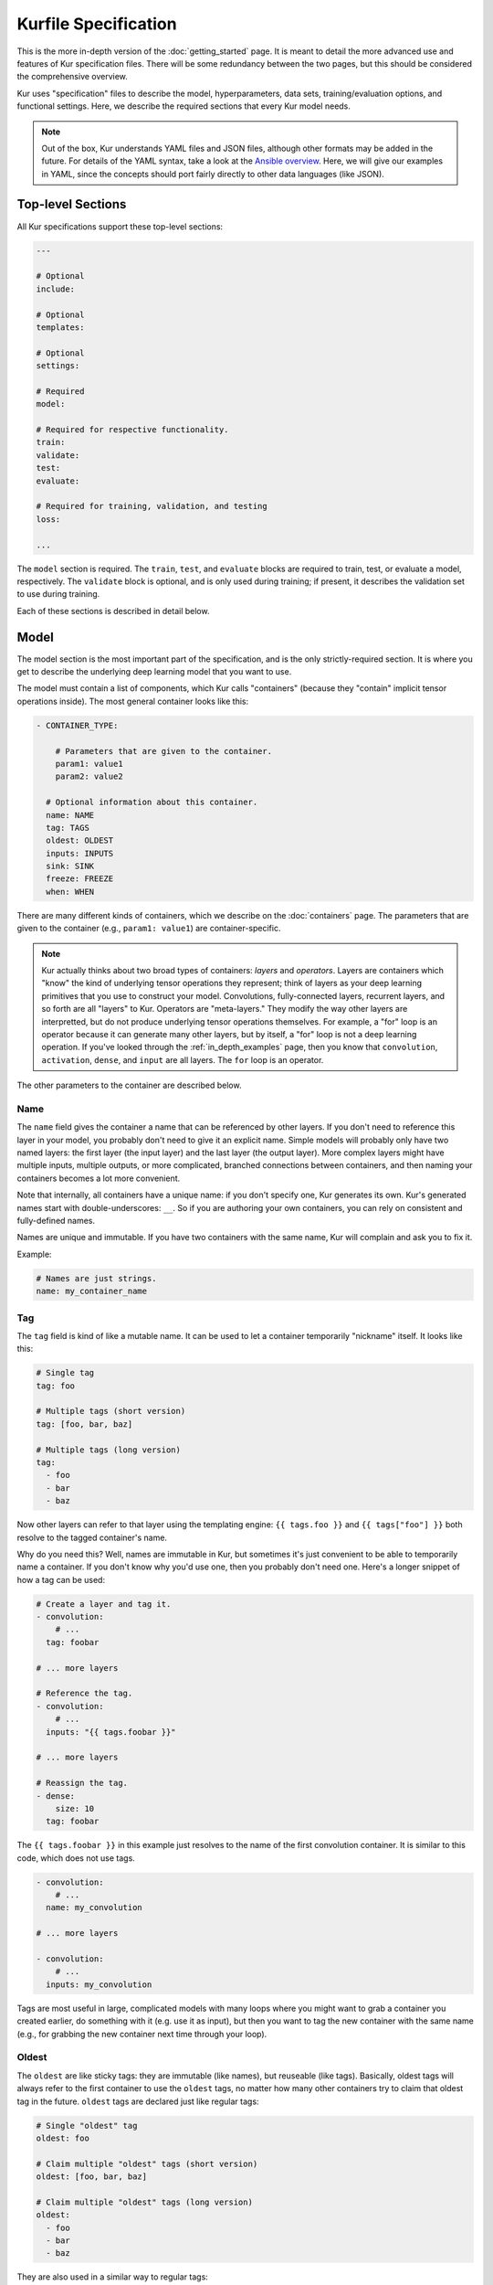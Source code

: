 *********************
Kurfile Specification
*********************

This is the more in-depth version of the :doc:`getting_started` page. It is
meant to detail the more advanced use and features of Kur specification files.
There will be some redundancy between the two pages, but this should be
considered the comprehensive overview.

Kur uses "specification" files to describe the model, hyperparameters, data
sets, training/evaluation options, and functional settings. Here, we describe
the required sections that every Kur model needs.

.. note::

	Out of the box, Kur understands YAML files and JSON files, although other
	formats may be added in the future. For details of the YAML syntax, take a
	look at the `Ansible overview
	<https://docs.ansible.com/ansible/YAMLSyntax.html>`_.  Here, we will give
	our examples in YAML, since the concepts should port fairly directly to
	other data languages (like JSON).

Top-level Sections
==================

All Kur specifications support these top-level sections:

.. code-block:: yaml

	---

	# Optional
	include:

	# Optional
	templates:

	# Optional
	settings:

	# Required
	model:

	# Required for respective functionality.
	train:
	validate:
	test:
	evaluate:

	# Required for training, validation, and testing
	loss:

	...

The ``model`` section is required. The ``train``, ``test``, and ``evaluate``
blocks are required to train, test, or evaluate a model, respectively. The
``validate`` block is optional, and is only used during training; if present,
it describes the validation set to use during training.

Each of these sections is described in detail below.

.. _model_spec:

Model
=====

The model section is the most important part of the specification, and is the
only strictly-required section. It is where you get to describe the underlying
deep learning model that you want to use.

The model must contain a list of components, which Kur calls "containers"
(because they "contain" implicit tensor operations inside). The most general
container looks like this:

.. code-block:: yaml

	- CONTAINER_TYPE:

	    # Parameters that are given to the container.
	    param1: value1
	    param2: value2

	  # Optional information about this container.
	  name: NAME
	  tag: TAGS
	  oldest: OLDEST
	  inputs: INPUTS
	  sink: SINK
	  freeze: FREEZE
	  when: WHEN

There are many different kinds of containers, which we describe on the
:doc:`containers` page. The parameters that are given to the container (e.g.,
``param1: value1``) are container-specific.

.. note::

	Kur actually thinks about two broad types of containers: *layers* and
	*operators*. Layers are containers which "know" the kind of underlying
	tensor operations they represent; think of layers as your deep learning
	primitives that you use to construct your model. Convolutions,
	fully-connected layers, recurrent layers, and so forth are all "layers" to
	Kur. Operators are "meta-layers." They modify the way other layers are
	interpretted, but do not produce underlying tensor operations themselves.
	For example, a "for" loop is an operator because it can generate many other
	layers, but by itself, a "for" loop is not a deep learning operation. If
	you've looked through the :ref:`in_depth_examples` page, then you know that
	``convolution``, ``activation``, ``dense``, and ``input`` are all layers.
	The ``for`` loop is an operator.

The other parameters to the container are described below.

Name
----

The ``name`` field gives the container a name that can be referenced by other
layers. If you don't need to reference this layer in your model, you probably
don't need to give it an explicit name. Simple models will probably only have
two named layers: the first layer (the input layer) and the last layer (the
output layer).  More complex layers might have multiple inputs, multiple
outputs, or more complicated, branched connections between containers, and then
naming your containers becomes
a lot more convenient.

Note that internally, all containers have a unique name: if you don't specify
one, Kur generates its own. Kur's generated names start with
double-underscores: ``__``. So if you are authoring your own containers, you
can rely on consistent and fully-defined names.

Names are unique and immutable. If you have two containers with the same name,
Kur will complain and ask you to fix it.

Example:

.. code-block:: yaml

	# Names are just strings.
	name: my_container_name

Tag
---

The ``tag`` field is kind of like a mutable name. It can be used to let a
container temporarily "nickname" itself. It looks like this:

.. code-block:: yaml

	# Single tag
	tag: foo

	# Multiple tags (short version)
	tag: [foo, bar, baz]

	# Multiple tags (long version)
	tag:
	  - foo
	  - bar
	  - baz

Now other layers can refer to that layer using the templating engine:
``{{ tags.foo }}`` and ``{{ tags["foo"] }}`` both resolve to the tagged
container's name.

Why do you need this? Well, names are immutable in Kur, but sometimes it's just
convenient to be able to temporarily name a container. If you don't know why
you'd use one, then you probably don't need one. Here's a longer snippet of how
a tag can be used:

.. code-block:: yaml

	# Create a layer and tag it.
	- convolution:
	    # ...
	  tag: foobar

	# ... more layers

	# Reference the tag.
	- convolution:
	    # ...
	  inputs: "{{ tags.foobar }}"

	# ... more layers

	# Reassign the tag.
	- dense:
	    size: 10
	  tag: foobar

The ``{{ tags.foobar }}`` in this example just resolves to the name of the
first convolution container. It is similar to this code, which does not use
tags.

.. code-block:: yaml

	- convolution:
	    # ...
	  name: my_convolution

	# ... more layers

	- convolution:
	    # ...
	  inputs: my_convolution

Tags are most useful in large, complicated models with many loops where you
might want to grab a container you created earlier, do something with it (e.g.
use it as input), but then you want to tag the new container with the same name
(e.g., for grabbing the new container next time through your loop).

Oldest
------

The ``oldest`` are like sticky tags: they are immutable (like names), but
reuseable (like tags).  Basically, oldest tags will always refer to the first
container to use the ``oldest`` tags, no matter how many other containers try
to claim that oldest tag in the future. ``oldest`` tags are declared just like
regular tags:

.. code-block:: yaml

	# Single "oldest" tag
	oldest: foo

	# Claim multiple "oldest" tags (short version)
	oldest: [foo, bar, baz]

	# Claim multiple "oldest" tags (long version)
	oldest:
	  - foo
	  - bar
	  - baz

They are also used in a similar way to regular tags:

.. code-block:: yaml

	- convolution:
	    # ...
	  oldest: foobar
	  name: first_convolution

	- convolution:
	    # ...
	  oldest: foobar
	  name: second_convolution

	- convolution:
	    # ...
	  oldest: [foobar, baz]
	  name: third_convolution

	# ... more layers

	# This convolution will get its input from `first_convolution`
	- convolution:
	    # ...
	  inputs: "{{ oldest.foobar }}"

	# This convolution will get its input from `third_convolution`
	- convolution:
	    # ...
	  inputs: "{{ oldest.baz }}"

Again, these ``{{ oldest.foobar }}`` variables just resolve to the names of the
referenced containers (e.g., ``first_convolution``).

Inputs
------

The ``inputs`` field specifies which containers this container should expect to
receive input from. Normally, a container's input is implicitly the most
recently declared container in the model. But sometimes when you have a more
complicated model (e.g., one with multiple inputs or with branching), you need
to be able to override this default Kur behavior and specify the input
containers manually.

The ``inputs`` field can be the name of a single container, or a list of names.
For example

.. code-block:: yaml

	# Single input
	inputs: my_layer

	# Multiple inputs (short version)
	inputs: [my_layer, your_layer]

	# Multiple inputs (long version)
	inputs:
	  - my_layer
	  - your_layer

Sink
----

Normally, a model's output containers are the last, unconnected containers in
the Kurfile, or standalone ``output`` layers. But Kur also allows you to
quickly tag a layer as an output layer without creating another layer entry.
You can do this by setting the ``sink`` field to a boolean true value (in YAML
you can do this with ``sink: [yes | true]``).

For example, consider this:

.. code-block:: yaml

	- convolution:
	    # ...
	  sink: yes
	  name: layer_1

	- convolution:
	    # ...
	  name: layer_2

The container ``layer_1`` is one of the model outputs. It is also an input to
``layer_2``. (Why? Because ``layer_2`` didn't declare an explicit ``inputs``,
so it still gets its input from the most recently declared container.) And if
``layer_2`` is the last layer in the model, then model will have a second
output named ``layer_2``.

.. _template_spec:

Freeze
------

The ``freeze`` value indicates whether or not this container's weights (if any)
should be modified during the training process. Setting this to False will
allow the layer to be trained during the backpropagation phase of training.
Similarly, setting this to True will lock the container's weights during
training. If it is unset, the value is inherited from the container's parent.
If no parent containers have a set value of ``freeze``, it will default to
False.

This makes it very easy to configure trainable aspects of your model. Even
though not all containers have weights associated with them, you can mark
parent containers as trainable (or not), and you will get trickle-down effects
that you can override. For example:

.. code-block:: yaml

	- for:
	    range: 10
	    iterate:
	      - dense: 10
	      - dense: 20
	        freeze: false
	      - dense: 30
	  freeze: yes

In this example, the ``dense: 10`` layer in the ``for`` loop has frozen
(untrainable) weights. This is because ``freeze`` was not explicitly specified
for that layer, and so it inherits the "frozen-ness" of its parent (the ``for``
loop), which is frozen. This is the same for the ``dense: 30`` layer. In
contrast, the ``dense: 20`` layer overrides its parent's ``freeze`` value,
allowing its parameters to vary during training. If the ``for`` loop did *not*
have a ``freeze`` value specified, then all three ``dense`` layers would be
trainable (not frozen), because they would inherit the global default of
``freeze: no``.

When
----

``when`` allows for conditional layers. When the layer is parsed, the value of
``when`` is evaluated. If it evaluates to---or can be cast to---a boolean True,
then the container is kept; otherwise, that container is skipped. If ``when``
is not specified, it defaults to True.

Templates
=========

The ``templates`` section is where *templates* can be defined. Templates are
essentially user-defined meta-containers, like macros, that can be used to
streamline the development of complex models. The ``templates`` section should
contain a dictionary of template definitions like this:

.. code-block:: yaml

	templates:

	  my_first_template:
	    # ... template definition

	  my_second_template:
	    # ... template definition

	  # Other templates

Each template definition is a list of containers that it should be replaced
with, which may themselves contain other templates. These templates may
reference arguments that are explicitly passed to them during the template
instantiation, as well as any other values which happen to be "in scope".
Additionally, all meta-containers also have access to an ``args`` value which
is itself a dictionary of all parameters passed to the template instantiation.

For more information, see the :ref:`meta_containers` section.

Settings
========

The ``settings`` section is a place to declare global variables,
hyperparameters, and configure the Kur backend. It is an optional section, and
there are no required components of ``settings`` even if you do use it (i.e.,
it can be empty).

Let's talk about some of the things you can do with it.

Setting the Backend
-------------------

The Kur backend can be chosen like this:

.. code-block:: yaml

	settings:

	  backend:
	    name: NAME
	    variant: VARIANT
	    device: DEVICE
		parallel: PARALLEL
	    PARAM_KEY: PARAM_VALUE
	    PARAM_KEY: PARAM_VALUE
	    ...

The ``NAME``, ``VARIANT``, ``DEVICE``, ``PARALLEL``, and ``PARAM_`` fields are
all optional.

The ``NAME`` field specifies which backend Kur should use (e.g., ``keras``). If
no ``NAME`` is specified (or indeed, if the entire ``backend`` or ``settings``
sections are absent), then Kur will attempt to use the first backend that is
installed on the system.

The ``VARIANT`` field takes a string or a list of strings that should be passed
to the backend. They do not have any defined meaning. They are useful for
developers who want to be able to make small, functional changes to an existing
backend without having to re-write an entire backend.

The ``DEVICE`` field tells Kur which devices it is allowed to use. If it is
``cpu``, only the CPU will be used. If it is ``gpu``, Kur will try to use GPU
devices. For more refined control of GPU devices, Kur can take more advanced
selection criteria. This is best illustrated by examples:

- ``gpu2``: use GPU 2 only (all indices are zero-based).
- ``gpu2,gpu4``: use GPUs 2 and 4 only.
- ``gpu2-6,gpu!3``: use GPUs 2 through 6, but not GPU 3.

If ``DEVICE`` is not present, then Kur will try to use GPUs if they are
available.

The ``PARALLEL`` field tells Kur how many GPUs to use. It is not used if
``DEVICE`` is ``cpu``.  If this field is absent, then Kur will try to use as
many GPUs as possible.

.. note::

	What's the difference between ``DEVICE`` and ``PARALLEL``? ``DEVICE`` tells
	Kur **which** devices it is **allowed** to use, and ``PARALLEL`` tells Kur
	**how many** devices it should use. Kur will look at all the allowed
	devices (as specified by ``DEVICE``), and then automatically select
	``PARALLEL`` devices that do not seem to be in use. This is very useful
	when you have many GPUs but you want to start several, separate Kur jobs.
	In this case, you might leave ``DEVICE`` empty but set ``PARALLEL`` to 2.
	Or if you want to reserve GPU 0 for some other process (maybe some
	on-the-side PyTorch testing?), then you can set ``DEVICE`` to ``gpu!0`` and
	leave ``PARALLEL`` blank (which tells Kur to use as many GPUs as possible,
	except for GPU 0).

.. note::

	When ``PARALLEL`` is specified, the batch size will be **reinterpretted**
	as a *global* batch size. Thus, leaving ``PARALLEL`` blank might lead to
	unexpected batch sizes being distributed. This may be changed in the
	future.

The remaining ``PARAM_KEY``, ``PARAM_VALUE`` fields are just key/value pairs
that the backend uses to configure itself. Their meaning is backend specific.

An example ``backend`` specification that asks Kur to use Keras over TensorFlow
is:

.. code-block:: yaml

	settings:
	  backend:
	    name: keras
	    backend: tensorflow

Global variables
----------------

The ``settings`` section is also a good place to put global variables. The
:ref:`CIFAR-10 example <in_depth_cifar_10>` is a good example of this, where the dataset
is defined once, and then referenced by other sections. In that example, YAML
language features (anchors and aliases) are used to reference the dataset.

The special thing about the ``settings`` section that makes it particularly good
for putting variables is that all of data loaded in the ``settings`` section is
available to all other sections through the templating engine. That means you
can do things like:

.. code-block:: yaml

	settings:
	  batch_size: 32

	train:
	  provider:
	    batch_size: "{{ batch_size }}"

.. note::

	**Advanced usage**. The ``settings`` section is available to other sections
	for templating and variable substitution. Is it available to the
	``settings`` section itself? Yes! However, you need to prepend the variable
	field with ``settings``. For example, if you want to use multiple GPUs, and
	want the local (per-GPU) batch size to be constant, you might do this:

	.. code-block:: yaml

		settings:
		  backend:
		    parallel: 4
		  local_batch_size: 16
		  batch_size: "{{ settings.backend.parallel * settings.local_batch_size }}"

		train:
		  provider:
		    batch_size: "{{ batch_size }}"

	Additionally, recursive use of ``settings`` variables from within the
	``settings`` block itself is not allowed.

Hyperparameters
---------------

For the same reason that the ``settings`` section is a good place for global
variables, it is also the best place for hyperparameters. Basically, treat your
hyperparameters like global variables, and reference them in your model. See the
:ref:`CIFAR-10 example <in_depth_cifar_10>` for a good use of this.

Include
=======

The ``include`` section is optional and lists one or more other specification
files that should be loaded and parsed alongside the current file. They are a
convenient way to separate dependencies or to split complicated configurations
into multiple files.

There are a couple ways to specify includes

.. code-block:: yaml

	# Include a single other file.
	include: other-file.yml

	# Include a single other file (list-of-files)
	include:
	  - other-file.yml

	# Include a single other file (list-of-dictionaries)
	include:
	  - source: other-file.yml

	# Include two other files (list-of-files, short version)
	include: [A-file.yml, B-file.yml]

	# Include two other files (list-of-files, long version)
	include:
	  - A-file.yml
	  - B-file.yml

	# Include two other files (list-of-dictionaries)
	include:
	  - source: A-file.yml
	  - source: B-file.yml

The ``include`` field is the very first field parsed out of every file. Each
include is parsed in order, recursively.

Now, you might ask: how does including actually work? Great question. Merging
complex data structures (like dictionaries of lists of dictionaries of ...) is
non-obvious. The best way to conceptualize this is to think of the YAML as just
a big data structure full of dictionaries, lists, and some primitives (like
integers). When you ``include`` a second file, the current specification file
gets merged into the content of the second include file (recursively). Keep
this in mind as you read through the different merging strategies that Kur
supports:

- ``blend``: This is the default strategy. Basically, all dictionaries
  (remember, at top-level, all specification files are just dictionaries) are
  merged by looking at their keys. If only one of the dictionaries has the key,
  then the key and value are kept in the merged result. If both dictionaries
  have the key, then:

	- If the data types of the values are *different* or if the data types are
	  *primitive* (integer, float, boolean), the "not included" dictionary's
	  value is kept (i.e., "includes" get overridden by the file doing the
	  including).
	- If the values are both dictionaries, they are recursively merged with the
	  same ``blend`` strategy.
	- If the values are both lists, then the two lists are merged into a single
	  list. Each element of the list is the resulting of ``blend``-ing the
	  corresponding elements of the two original lists. If one list is longer
	  than the other, then the "unmatched" elements are appended to the end of
	  the merged list (and are unaffected by the presence of the other list).

- ``merge``: This is similar to the ``blend`` strategy, except that lists are
  not merged, and are instead replaced as if they were primitives. Thus, the
  "not included" list is kept, overridding the include.
- ``concat``: This is also similar to the ``blend`` strategy, but instead of
  replacing or blending lists, they are simply concatenated. The "included"
  list is first, followed by the list from the "not included" source.

If you want to choose a strategy other than the default ``blend`` method, you
can do so using the list-of-dictionaries format:

.. code-block:: yaml

	# Include a single other file with an alternative merging strategy.
	include:
	  - source: other-file.yml
	    method: merge

	# Include two files, one with a non-default merge strategy
	include:
	  - source: A-file.yml
	    method: merge
	  - source: B-file.yml

Note that any place a filename can be specified, a shell glob can be used as
well. So these are also allowed:

.. code-block:: yaml

	include:
	  - conf.d/*.yml
	  - conf.d/**/kur_*.yml

Train
=====

The ``train`` section tells Kur how it should train your model: where the data
comes from, how many epochs it should train for, where it should save model
weights, where the log files are, etc. This section is required if you intend to
train a model, but is unnecessary if you are only testing or evaluating an
existing model. It looks like this:

.. code-block:: yaml

	train:

	  # How to load and process data (required)
	  data: DATA
	  provider: PROVIDER

	  # Where the log file lives
	  log: LOG (optional)

	  # DEPRECATED: How many epochs to train for (optional)
	  epochs: EPOCHS

	  # When to stop training (optional)
	  stop_when: STOP_WHEN

	  # Where to store weights (optional)
	  weights: WEIGHTS

	  # How to create checkpoints.
	  checkpoint: CHECKPOINT

	  # What optimizer to use (optional)
	  optimizer: OPTIMIZER

	  # Callbacks to be executed after each epoch (optional)
	  hooks: HOOKS

The ``data`` and ``provider`` fields are discussed in the :ref:`data_spec`
section, and the ``hooks`` field is discussed in :ref:`hooks_spec`. The other
fields we discuss below.

.. _log_spec:

Log
---

The ``log`` field indicates where the log file should be stored and what format
it should be stored in. It is an optional field; if it is not specified, not log
file is saved or loaded.

What is saved in the log? The log contains statistics from the training process,
such as the loss from each model output. Because Kur stores loss values in the
log, it knows what the historically lowest loss values have been. As you will
see in the :ref:`weights_train` section, Kur can save the model weights which
have the lowest historical loss values. Kur will take into account loss values
from the logs when deciding if the current loss is, in fact, the lowest, *even
between independent training runs*.

Here are some examples of using this field:

.. code-block:: yaml

	# Empty entry: same as not specifying a log (no log will be used)
	log:

	# Explicitly empty entry: same as not specifying a log (no log will be used)
	log: null

	# Use the default log format
	log: /my/log/path

	# Use the default log format (alternative format)
	log:
	  path: /my/log/path

	# Non-default log format, optionally with implementation-specific parameters
	log:
	  name: LOGGER_TYPE

	  # Parameters to LOGGER_TYPE (e.g., `path`)
	  param: value
	  param2: value2

The default logger is a binary logger that saves log information in a binary
format, which allows data to be appended efficiently rather than spend precious
training time parsing complex formats before writing log data to disk (see
:ref:`this example <using_binary_logger>` of loading this file format).

Available loggers:

- ``binary``: the default binary logger. It creates an entire directory
  structure at ``path`` to store its statistics.

All loggers accept the following arguments:

- ``keep_batch``: bool (default: True). Whether or not per-batch statistics
  should be logged.
- ``rate``: int or None (default: None). How often to write out per-batch
  statistics. This is only meaningful when ``keep_batch`` is true. If ``rate``
  is None, batch information is only written out when an epoch finishes or a
  validation run occurs. If ``rate`` is zero, batch information is written to
  disk every batch. If ``rate`` is a positive integer, then batch statistics
  are written out no quicker than once every ``rate`` seconds.

Stop When
---------

The ``stop_when`` field tells Kur how long it should train for during a ``kur
train`` run. If it isn't specified (or if it is set to an empty or null value),
then Kur trains interminably (or rather, until you Ctrl+C the process). It is
a dictionary which takes the following form:

.. code-block:: yaml

	stop_when:
	  epochs: EPOCHS
	  elapsed: ELAPSED
	  mode: MODE

``EPOCHS`` is the number of epochs to train for. If missing, or if it is set to
``infinite``, then there is no limit to the number of epochs Kur will train
for (other stopping criteria still apply, however).

``ELAPSED`` is the amount of time to train for. If missing, or if it is set to
``infinite``, then there is no limit to the time Kur will spend training the
model for (other stopping criteria still apply, however). If ``ELAPSED`` is an
integer, then is specified the number of minutes to train for (as an integer or floating-point number). Alternatively, it can be a dictionary for more fine-grained
control:

.. code-block:: yaml

	elapsed:
	  days: DAYS
	  hours: HOURS
	  minutes: MINUTES
	  clock: CLOCK

In this form, the values of ``DAYS``, ``HOURS``, and ``MINUTES`` are added
together to specify the maximum training time. ``CLOCK`` is optional, and is
used to select how the time-keeping is done. It can be one of these values:

- ``all``: the total wall-clock time, starting when training starts, and
  including all time spent saving weights and validating.
- ``train``: the total time spent training, excluding time spent saving model
  weights and validating.
- ``validate``: the total time spent validating.
- ``batch``: a very strict, fine-grained timer which measures only time spent
  submitting data to the underlying model during training. This includes only
  the forward-pass, loss calculation, and backward pass through the model, and
  does not include, for example, data preparation.

If ``CLOCK`` is not specified, it defaults to ``all``.

If both ``ELAPSED`` and ``EPOCHS`` are specified, then whichever criterion is
met first will terminate training (logical "OR").

Additionally, ``MODE`` tells Kur how to interpret the stopping criteria, and
can be one of the following:

- ``additional``. Kur will train for an additional ``EPOCHS`` epochs or
  ``ELAPSED`` time every time ``kur train`` is called.
- ``total``. Using the :ref:`log_spec`, Kur will train for exactly ``EPOCHS``
  epochs total or ``ELAPSED`` time total (whichever comes first), regardless of
  how many times ``kur train`` is called. For example, let's say that
  ``EPOCHS`` is 10 in ``total`` mode and ``ELAPSED`` is omitted. You call ``kur
  train`` but interrupt it after epoch 6 completes. If you can ``kur train``
  again, it will only train for 4 more epochs (to reach its total of 10). If
  you call ``kur train`` a third time, it will simply report that has already
  finished 10 epochs. If a log is not specified, Kur will warn you but proceed
  training as if ``MODE`` were ``additional``.

Epochs
------

.. note::

	The ``epochs`` field has been deprecated in favor of the ``stop_when``
	field, which allows for more flexible stopping criteria.

The ``epochs`` field tells Kur how many epochs to train for during a ``kur
train`` run. If it isn't specified (or if it is set to an empty or null value),
then Kur trains interminably (or rather, until you Ctrl+C the process). If you
set it to an integer, then Kur will train for that many epochs every time ``kur
train`` is called. More complicated configurations can be specified with:

.. code-block:: yaml

	epochs:
	  number: NUMBER
	  mode: MODE

``NUMBER`` is the number of epochs to train for. To train forever, set this to
``null`` or ``infinite``. For finite values of ``NUMBER``, ``MODE`` tells Kur
how to interpret ``NUMBER`` and can be one of the following:

- ``additional``. Kur will train for ``NUMBER`` epochs every time ``kur train``
  is called. This is the default, and is equivalent to the shorter ``epochs:
  NUMBER`` syntax.
- ``total``. Using the :ref:`log_spec`, Kur will train for exactly ``NUMBER``
  epochs total, regardless of how many times ``kur train`` is called. For
  example, let's say that ``NUMBER`` is 10 in ``total`` mode. You call ``kur
  train`` but interrupt it after epoch 6 completes. If you can ``kur train``
  again, it will only train for 4 more epochs (to reach its total of 10). If
  you call ``kur train`` a third time, it will simply report that has already
  finished 10 epochs. If a log is not specified, Kur will warn you but proceed
  training as if ``MODE`` were ``additional``.

Optimizer
---------

The whole point of training a model is to adjust the weights to minimize the
loss function. Deciding exactly how to adjust the weights is actually hard, and
it's called "optimization." Kur allows you to select an optimizer function for
training like this:

.. code-block:: yaml

	# Set the optimizer and use its default parameter values.
	optimizer: NAME

	# Set the optimizer, and optionally provide parameter values
	optimizer:
	  name: NAME

	  # Optional parameters
	  param: value

Available optimizers:

- ``adam``: The `Adam optimizer <arxiv.org/abs/1412.6980>`_. It takes these
  parameters:

    - ``learning_rate`` (default: 0.001). The learning rate for the optimizer.

- ``adadelta``: The Adadelta optimizer, which takes the following parameters:

	- ``learning_rate`` (default: 1.0). The learning rate for the optimizer.
	- ``rho`` (default: 0.95)
	- ``decay`` (default: 0)

- ``sgd``. Stochastic gradient descent. It takes these parameters:

	- ``learning_rate`` (default: 0.01). The learning rate for the optimizer.
	- ``momentum`` (default: 0)
	- ``decay`` (default: 0)
	- ``nesterov`` (default: ``no``). If True, Nesterov momentum calculations
	  are used.

- ``rmsprop``. RMSProp. It takes these parameters:

	- ``learning_rate`` (default: 0.001). The learning rate for the optimizer.
	- ``rho`` (default: 0.9)
	- ``epsilon`` (default: ``1e-8``)
	- ``decay`` (default: 0)

Additionally, all of these optimizers support these paramters:

- ``clip`` (default: ``null``). Scale or clip gradients. To scale the gradients
  so that their L2 norm never exceeds some value ``X``, use:

	.. code-block:: yaml

	    clip:
	      norm: X

  To clip gradients so that none of their absolute values exceeds ``X``, use:

	.. code-block:: yaml

	    clip:
	      abs: X

If no optimizer is specified, or if the name is mising, the ``adam`` optimizer
is used.

.. note::

	The ``rmsprop`` optimizer and gradient clipping are not currently available
	for the PyTorch backend.

.. _weights_train:

Weights
-------

The ``weights`` section tells Kur where to load/save weights on disk. This
is important so that you can use the weights in the future (e.g., on a future
evaluation, or continued training, or even transfer learning).

If the ``weights`` section is missing, no weights will be loaded or saved, or
you could specify null weights like this:

.. code-block:: yaml

	# These are both the same as not loading or saving weights.
	weights:
	weights: null

You can also just specify a file name. This tells Kur to try and load initial
weights from the given path if the path exists. If the path doesn't exist, Kur
just keeps on going. Moreover, if you do *not* specify a ``weights`` field in
the :ref:`validate_spec` section, then Kur will use this path to save the best
model weights (the weights corresponding to the lowest loss during training).
This format looks like this:

.. code-block:: yaml

	# This loads its initial weights from `PATH`. If `PATH` doesn't exist, then
	# training continues anyway with fresh weights. If no weights are specified
	# in the ``validate`` section, then the very best training weights are saved
	# to `PATH`.
	weights: PATH

The most flexibility can be gleaned from a dictionary-like value:

.. code-block:: yaml

	# This format allows for more flexibility.
	weights:
	  # Load the initial weights from this path
	  initial: INITIAL

	  # If true/yes, then Kur will refuse to train unless INITIAL exists.
	  # By default, this is no/false.
	  must_exist: [yes | true | no | false]

	  # Where to save the best weights (with respect to training set loss).
	  best: BEST

	  # Where to save the most recent model weights.
	  last: LAST

Each of the fields is optional.

The best weights that Kur saves (whether specified with ``best:`` or just with
``weights: PATH``) are always the weights corresponding to the historically
lowest loss values. Kur uses its log, when available, to decide when it has
encountered a historically low loss value, even if it encountered it during a
previous training run. See :ref:`log_spec` for more information on saving to a
log.

.. _checkpoint:

Checkpoints
-----------

The ``CHECKPOINT`` field is for creating intermediate checkpoints. If it is a
dictionary, it should look like this:

.. code-block:: yaml

	checkpoint:
	  path: PATH
	  epochs: EPOCHS
	  batches: BATCHES
	  samples: SAMPLES
	  minutes: MINUTES
	  validation: VALIDATION

``PATH`` is the name of the path to save the checkpoint to. It defaults to
``checkpoint`` if not specified. ``VALIDATION`` indicates whether or not to run
the model on the validation set during a checkpoint. By default, it is ``no``,
but can be set to ``yes`` to use the entire validation set, or to an integer to
indicate how many batches of the validation set should be used. The other
fields---``EPOCHS``, ``BATCHES``, ``SAMPLES``, ``MINUTES``---are all optional.
If specified, they indicate how often the checkpoint should be created. They
can be used together; for example, consider this specification:

.. code-block:: yaml

	checkpoint:
	  batches: 10
	  samples: 1000

Here, the model will be saved after every 10 batches or after every 1000
samples, whichever comes first. Once a checkpoint is created, the internal
counter is reset. So if ``SAMPLES`` causes a checkpoint to be created after
1000 samples, then the next checkpoint will not be created for another 10
batches or another 1000 samples, whichever comes first.

``CHECKPOINT`` can also be a string instead of a dictionary. In this case,
the string specifies the ``PATH`` to checkpoint to, and the checkpoint is
configured to save after every epoch (as if ``EPOCHS`` were 1).

.. _validate_spec:

Validate
========

The ``validate`` section tells Kur how it should validate your model. Validating
a model involves showing it a different data set during training to see how it
performs, and is used to judge how well the model is converging, cehck if it is
overtraining, and tune model hyperparameters. This section is ignored if Kur
is not training, and even then is still optional. The ``validate`` section looks
like this:

.. code-block:: yaml

	validate:

	  # How to load and process data (required)
	  data: DATA
	  provider: PROVIDER

	  # Where to store weights (optional)
	  weights: WEIGHTS

	  # Hooks for running some quick analysis on validation data between
	  # epochs (optional).
	  hooks: HOOKS

The ``data`` and ``provider`` fields are discussed in the :ref:`data_spec`
section, and the ``hooks`` field is discussed in :ref:`hooks_spec`. The other
fields we discuss below.

Weights
-------

The ``weights`` section is similar to the :ref:`weights_train` section for
training, and is optional. However, it only specifies one thing: where to store
the best model weights with respect to the validation loss (i.e., the model
weights which have historically yielded the lowest values of the loss function
when the model was evaluated on the validation set). Just as with the best
training weights, Kur uses the :ref:`log files <log_spec>` to decide when it
has encountered a historically low loss value.

These are all valid:

.. code-block:: yaml

	# Don't save weights based on the validation loss.
	# These two examples are the same as if the ``weights`` section was not even
	# present in the specification.
	weights:
	weights: null

	# Save the best validation weights to `PATH`:
	weights: PATH

	# Same thing:
	weights:
	  best: PATH

Test
====

The ``test`` section tells Kur how it should test your model when ``kur test``
is used. Testing is used to assess model performance as a final step, after all
hyperparameter tuning is complete. Testing is a sacred process, since you don't
want to tune yor model against the test set; you just want to evaluate its
performance when, e.g., publishing/posting results. Functionally, it is very
similar to validation in that a data set is evaluted to determine its loss and
accuracy, but does not impact the model weights (i.e., it is not a training
process). This section is optional, and only needed if you want to run ``kur
test``. Unsurprisingly, the ``test`` section just needs data:

.. code-block:: yaml

	test:

	  # How to load and process data (required)
	  data: DATA
	  provider: PROVIDER

	  # Hooks for running some quick analysis on the model outputs (optional).
	  hooks: HOOKS

The ``data`` and ``provider`` fields are discussed in the :ref:`data_spec`
section, and the ``hooks`` field is discussed in :ref:`hooks_spec`.

Evaluate
========

The ``evaluate`` section tells Kur how it should evaluate your model.
Evaluation, often called prediction, is the process of applying a previously
trained model to new data and producing outputs that you intend to use. For
example, if you train an image recognition pipeline, then you want to evaluate
whenever you want to use the model in the real world to produce image classes
for new data. This section is only required if you want to run ``kur
evaluate``.

Unlike training, validation, and testing data sets, evaluation does not require
that its data providers supply "ground truth" information. However, if ground
truth is provided, then it can still use it to help you better assess accuracy
metrics or for post-processing.

The evaluation section looks like this:

.. code-block:: yaml

	evaluate:

	  # How to load and process data (required)
	  data: DATA
	  provider: PROVIDER

	  # Where to load weights from
	  weights: WEIGHTS

	  # The post-evaluation functions to apply.
	  hooks: HOOKS

	  # Where to store the final, evaluated results
	  destination: DESTINATION

The ``data`` and ``provider`` fields are discussed in the :ref:`data_spec`
section, and the ``hooks`` field is discussed in :ref:`hooks_spec`. The other
fields we discuss below.

Weights
-------

The ``weights`` section is similar to the :ref:`weights_train` section for
training. However, it only specifies one thing: where to load the model weights
from before evaluating. Technically, this is optional, but unless you give your
model previously trained weights, it will produce garbage outputs.

These are all valid:

.. code-block:: yaml

	# Don't load any weights.
	# These two examples are the same as if the ``weights`` section was not even
	# present in the specification.
	weights:
	weights: null

	# Load the weights from `PATH`.
	weights: PATH

	# Same thing:
	weights:
	  initial: PATH

.. _destination_spec:

Destination
-----------

The ``destination`` field is basically just a special hook. It is an ``output``
hook that will always be executed last. Since it is just an ``output`` hook, it
accepts the same arguments as an ``output`` hook. See :ref:`hooks_spec` for
more details.

.. note::

	Why is the ``destination`` hook special? Why not just use the existing
	``hooks`` take care of this? Remember that your specification might be
	included by other specifications. Once merged, you might have lots of
	hooks, but you probably only want one "final" output product written to
	disk. If this is not what you want, that's fine: just don't use
	``destination`` and use ``output`` hooks whenever is appropriate. But lots
	of users don't want that, so we offer ``destination`` as a convenience
	function.

Loss
====

The ``loss`` section is where you specify a loss function that is used during
training, validation, and testing (it is not required for evaluation). Every
model output needs a corresponding loss function defined. It looks like this:

.. code-block:: yaml

	loss:

	  - target: MODEL_OUTPUT_1
	    name: LOSS_FUNCTION
	    weight: WEIGHT
	    param_1: value_1
	    param_2: value_2

	  - target: MODEL_OUTPUT_2
	    # ... etc

There is one loss function per model output (``target``). The loss function are
in no particular order, although if you have multiple loss function associated
with the same ``target``, then only the last one is kept. The ``target`` value
(e.g., ``MODEL_OUTPUT_1``) is required and must match the name of a container
in the :ref:`model specification <model_spec>`. ``name`` is the name of the
loss function to use and is also required. ``weight`` is a floating-point
number that tells the optimizer how much weight to give to this particular
model output when determining the total loss; it is optional and defaults to
1.0. If the loss function takes any other parameters, they are also included
alongside everything else (e.g., ``param_1: value_1`` above).

Valid loss functions (choices for ``name``) are:

- ``categorical_crossentropy``: Categorical crossentropy loss, which is an
  appropriate loss function for 1-of-N classification tasks.
- ``mean_squared_error``: Mean-squared error, which calculates the average
  the squared distance between the model outputs and the ground truth vectors.
- ``ctc``: Connectionist temporal classification. The is a soft-alignment loss
  function appropriate for functions like automatic speech recognition (ASR).

.. note::

	The CTC loss function is not available for the PyTorch backend.

Using CTC Loss
--------------

CTC loss takes several extra parameters: ``input_length``, ``output_length``,
and ``output``. Your specification should look like this:

.. code-block:: yaml

	- name: ctc
	  target: PREDICTED_TRANSCRIPTION
	  output: TRUE_TRANSCRIPTION
	  input_length: LENGTH_OF_PREDICTED_TRANSCRIPTION
	  output_length: LENGTH_OF_TRUE_TRANSCRIPTION
	  relative_to: AUTOSCALE_TARGET

Here is description of all these pieces:

- ``PREDICTED_TRANSCRIPTION``: this is the name of your *model's output layer*,
  once it has passed through a softmax classification. Your model's output
  should be of shape ``(TIMESTEPS, VOCABULARY_SIZE+1)``, where
  ``VOCABULARY_SIZE`` is the number of "words" in your vocabulary (the ``+1``
  is needed to accommodate the CTC blank character). The model output should
  thus be one-hot encoded "words". The model will learn to insert CTC blank
  characters into the model output until the length of the output is
  ``TIMESTEPS``. ``TIMESTEPS`` should always be at least as large as the
  maximum true transcription.
- ``LENGTH_OF_PREDICTED_TRANSCRIPTION``. This is the name of the *data source*
  which contains the number of timesteps in the model's output to consider
  during loss function calculations. It should be a tensor of shape
  ``(NUMBER_OF_SAMPLES, 1)``, where each value is an integer indicating the
  length of the data in the ``AUTOSCALE_TARGET`` data source. By default,
  ``AUTOSCALE_TARGET`` is set to the ``PREDICTED_TRANSCRIPTION`` (output)
  layer. In this case, if all of your model's input samples span the entire
  duration of the input timesteps, then this length is just a constant value,
  equal to the number of timesteps outputted in the *output layer*. If your
  data samples are of difference sizes, try zero-padding them and providing the
  appropriately scaled number of timesteps as the length. For example, let's
  say you have a maximum of 200 frames of audio per input sample, which you
  then pass through a network that ultimately shapes the output into 32-length
  outputs. If you have an audio sample of length 140 frames, then you should
  set the ``LENGTH_OF_PREDICTED_TRANSCRIPTION`` length to ``ceil((140 / 200) *
  32) = 23`` for that sample. For complex models, it can be non-trivial to
  calculate this scaled value. In that case, it is easier to use
  ``relative_to`` (see ``AUTOSCALE_TARGET`` below).
- ``LENGTH_OF_TRUE_TRANSCRIPTION``. This is the name of the *data source* which
  indicates the number of "words" in each ground-truth transcription. It should
  be a tensor of shape ``(NUMBER_OF_SAMPLES, 1)``, where each value is an
  integer indicating the number of "words" in the true transcription. So if you
  are creating a character-level transcription model and one of your
  ``TRUE_TRANSCRIPTION`` entries is "hello world", then the corresponding entry
  in ``LENGTH_OF_TRUE_TRANSCRIPTION`` should be 11 (one for each character,
  including the space).
- ``TRUE_TRANSCRIPTION``. The name of the *data source* which contains the true
  transcriptions for each sample. This should point to a tensor of shape
  ``(NUMBER_OF_SAMPLES, MAX_TRANSCRIPTION_LENGTH)``. Each sample should be a
  vector with sparse one-hot encodings of the correspond words. So for example,
  if you have a character-level transcription of "hello world", then you might
  encode this as ``[7, 4, 11, 11, 14, 26, 22, 14, 17, 11, 3, 0, 0, ..., 0,
  0]``, where the encoding shown here is ``{'a' : 0, 'b' : 1, ..., ' ' : 26}``.
  Note that you need to pad it out (here, with ``0``'s) so that the total
  length is the maximum transcript length you are training on. The CTC blank
  character will automatically be inserted as ``number_of_words``.
- ``AUTOSCALE_TARGET``. Frankly, it can be a pain to need to determine your
  ``LENGTH_OF_PREDICTED_TRANSCRIPTION`` values. Moreover, as you start
  prototyping new models, the last thing you want to deal with is updating your
  dataset to reflect how the shape of the output layer depends on the shape of
  the input layer. So Kur can do this for you! To do this, set
  ``LENGTH_OF_PREDICTED_TRANSCRIPTION`` to a dataset containing the lengths of
  each *input sample* (e.g., audio utterance), then set ``AUTOSCALE_TARGET`` to
  the name of the *input layer*. Kur will then determine the appropriately
  scaled length of the predicted transcriptions by calculating how the shape
  of the input samples changes between the ``AUTOSCALE_TARGET`` layer and the
  ``PREDICTED_TRANSCRIPTION`` layer, and transform the lengths of the
  ``LENGTH_OF_PREDICTED_TRANSCRIPTION`` values appropriately. If
  ``AUTOSCALE_TARGET`` is not specified, it is equivalent to setting
  ``AUTOSCALE_TARGET`` to the output layer (``PREDICTED_TRANSCRIPTION``).

Overall, you should make sure these constraints are satisfied:

- Your model's output layer (``PREDICTED_TRANSCRIPTION``) is softmax'd, and are
  2D tensors: for each timestep, your feature vector should be one longer than
  your vocabulary size (to accommodate the CTC blank character). The number of
  timesteps can easily be larger than the length of the transcriptions you are
  trying to predict.
- The maximum value of ``LENGTH_OF_PREDICTED_TRANSCRIPTION`` is the number of
  timesteps in your model's output (again, often this is larger than the length
  of the transcription you are trying to predict). If you use
  ``AUTOSCALE_TARGET``, then the maximum value should be the number of
  timesteps in the layer pointed to by the ``AUTOSCALE_TARGET``.
- The maximum value of ``LENGTH_OF_TRUE_TRANSCRIPTION`` is less than or equal
  to the number of timesteps in your model's output.

Also remember that you essentially set the CTC loss function's ``target`` to
your model's output (``PREDICTED_TRANSCRIPTION``), and then you are adding
three new inputs to your model (which need to be defined in the training set):
``LENGTH_OF_PREDICTED_TRANSCRIPTION``, ``LENGTH_OF_TRUE_TRANSCRIPTION``, and
``TRUE_TRANSCRIPTION``.

For example, imagine you have audio samples, each with exactly 200 frames which
you are using to do character-level transcription. The number of characters in
your longest transcription is 16. Your vocabulary is A-Z plus the "space"
character (27 "words" total). You model's input should be ``[200, X]``, where
``X`` is the number of features for each audio frame. Your model's output
should be ``[Y, 28]`` after being softmax'd, where ``Y`` is at least 16 (but
realistically might be 64). Let's say the model's output layer is ``output``.
You need to provide additional input data sources:

- ``transcription``. Each sample should be length 16, and should look like
  ``[ 0, 15, 15, 11, 24, 0, 0, 0, 0, 0, 0, 0, 0, 0, 0, 0 ]``: length 16, with
  values indicating the encoded transcription (here, the word "apply", where
  ``{'a' : 0, ...}``).
- ``transcription_length``. Each sample should be length 1, and should look
  like ``[ 5 ]``, where ``5`` corresponds to the length of the transcription
  (here, the length of "apply").
- ``input_length``. Each samples should be length 1, and should look like ``[
  20 ]``, where ``20`` is the number of timesteps of the model input, scaled to
  the size of the output layer (here, ``64 * (5 / 16)``).

Your CTC loss function would be:

.. code-block:: yaml

	- name: ctc
	  target: output
	  input_length: input_length
	  output_length: transcription_length
	  output: transcription

Alternatively, you could use ``AUTOSCALE_TARGET`` (the value of ``relative_to``)
in order to simplify your calculations. In this case, your ``input_length``
data source would be the lengths of the input audio (in our example, 200, so
the ``input_length`` data source would be: ``[ [200], [200], [200], ... ]``)
and your CTC loss function would look like:

.. code-block:: yaml

	- name: ctc
	  target: output
	  input_length: input_length
	  relative_to: input
	  output_length: transcription_length
	  output: transcription

.. _data_spec:

Data Specification
==================

All of the train, validate, test, and evaluate sections can accept a ``data``
and a ``provider`` field. These are pieces that tell Kur where it can find data,
and how it should provide the data to the training (*mutatis mutandis*) process.
We'll talk about both of these sections below.

Data
----

The ``data`` section specifies a list of *data suppliers*. Suppliers are Kur's
name for objects which can produce one or more named data sources. Each supplier
can optionally consume some number of supplier-specific parameters. Thus, a
``data`` section generally looks like this, where ``SUPPLIER_1``, etc. are the
names of the Kur suppliers.

.. code-block:: yaml

	data:

	  - SUPPLIER_1:
	      param_1: value_1
	      param_2: value_2
	      # ....
	    # top_level_param_1: top_level_value_1
	    # ...

	  - SUPPLIER_2:
	      param_1: value_1
	      # ...
	    # top_level_param_1: top_level_value_1
	    # ...

	  # ...

Top-level parameters are:

- ``when``: if set, the supplier will only be used if the value of this
  parameter evaluates to a Boolean true.

Valid suppliers are:

- ``mnist``: This supplier provides MNIST data for the
  :ref:`in_depth_mnist_example` example. It takes two parameters: ``images``
  and ``labels``, each of which, in turn, is a :ref:`package_specification`.

  The MNIST supplier also takes care of creating a one-hot representation of
  the labels as well as normalizing the images. The images are presented to the
  network as single channel images (i.e., they are 3D).

- ``cifar``: This supplier provides CIFAR data for the :ref:`in_depth_cifar_10`
  example. In addition to standard :ref:`package_specification`, you can also
  specify:

	- ``parts``: Which parts of the data set to load. CIFAR-10 splits the data
	  sets into 6 pieces, named: 1, 2, 3, 4, 5, and "test". If ``parts`` is not
	  specified, all six pieces are loaded by the supplier; otherwise,
	  ``parts`` can be a single piece to load, or a list of pieces to load.

- ``pickle``: Loads a pickled Python data structure. The pickled file is
  expected to contain a dictionary whose keys are strings naming the respective
  containers in the model, and whose values are numpy arrays. The name of the
  file is expected as the only argument to ``pickle``: ``pickle: PATH``.

- ``numpy_dict``: Loads a pickled Numpy dictionary. These files are created by
  taking a Python dictionary whose keys a strings naming the data, and whose
  values are numpy arrays, and saving the dictionary with ``numpy.save``. The
  name of the file is expected as the only argument: ``numpy_dict: PATH``.

- ``jsonl``: Loads data from a JSON-lines / line-delimited JSON / JSONL file.
  This file is just one JSON object per line. `See here for more details on JSONL. <http://jsonlines.org/>`_
  The keys of the first object are taken to represent sources, which will pull from
  the value for that key at each step, which should be a tensor (i.e., rectangular
  JSON Array or a JSON Number) The name of the file is expected as the only
  argument to ``jsonl``: ``jsonl: PATH.jsonl``. One reason to use JSONL is that it
  permits arbitrary tensor shapes and number of data columns. One downside is that these
  JSONL files can become quite large for high-dimensional tensors, unless stored
  in compressed format.

- ``text``: Loads text or other symbolic data, automatically converting each
  symbol to a one-hot representation. The data file should be JSONL where each
  key maps to an array of symbols (strings). A symbol may be more than
  one unicode character, for example you could have a symbol for each word in the
  dictionary. The permitted symbols must be listed in the required ``vocabs`` parameter,
  which must give a dictionary mapping the column names (JSONL keys) to their
  symbol vocabularies (arrays of strings). For large or autogenerated vocabs,
  you may want to use the ``include:`` syntax so that you can store your vocabs
  file outside your Kurfile.

  For example, suppose we would like to train a model to translate text from
  pig latin to english. E.g., 'ellohay iway amway away omputercay' --> 'hello i am a computer'.
  Your data file ``data.jsonl`` could look like this:

  .. code-block:: javascript

	  {"pig_latin":["e", "l", "l", "o", "h", "a", "y", " ", "i", "w", "a", "y", " ", "a", "m", "w", "a", "y", " ", "a", "w", "a", "y", " ", "o", "m", "p", "u", "t", "e", "r", "c", "a", "y"], "english":["h", "e", "l", "l", "o", " ", "i", " ", "a", "m", " ", "a", " ", "c", "o", "m", "p", "u", "t", "e", "r"]}
	  {"pig_latin":["a", "p", "p", "l", "e", "w", "a", "y"], "english":["a", "p", "p", "l", "e"]}
    ...

  Notice that the sequences are different lengths -- these will be right-padded with
  0 vectors by default, but this can be customized with the ``padding`` and ``pad_with``
  parameters to the supplier. In our Kurfile, we specify the data like this:

  .. code-block:: yaml

    text:
      path: data.jsonl
      seq_len: 36

      vocabs:
        pig_latin: ['a', 'b', 'c', 'd', 'e', 'f', 'g', 'h', 'i', 'j', 'k', 'l', 'm', 'n', 'o', 'p', 'q', 'r', 's', 't', 'u', 'v', 'w', 'x', 'y', 'z']
        english: ['a', 'b', 'c', 'd', 'e', 'f', 'g', 'h', 'i', 'j', 'k', 'l', 'm', 'n', 'o', 'p', 'q', 'r', 's', 't', 'u', 'v', 'w', 'x', 'y', 'z', '<done>']

      padding:
        pig_latin: left
        english: right

      pad_with:
        pig_latin: null
        english: '<done>'

      # ... also uses standard packaging

  Notice the extra '<done>' symbol in the english vocabulary -- we use this as
  right-padding on the output sequence so that the network is trained to
  produce a constant norm at its output layer each step. The ``seq_len``
  is the sequence length and should be set so that it fits the longest symbol
  sequences in your data set. In this case, an RNN encoder-decoder model would be a
  good architecture to try. The model receives no activations at its input layer
  (left-padding with ``null`` i.e. 0) until the pig latin symbol sequence begins,
  then at each step thereafter the text supplier supplies a one-hot representation of
  the symbol at that step, indexing by the appropriate vocabulary. The output should be
  one-hot representations of the appropriate output sybols for each step until the
  output is finished and the model should output '<done>' symbols to signal that its
  job is done.

- ``csv``: This supplier loads CSV data. If you only give it a filename, then
  it will try to load a local file, and it assumes that the first row of the
  file is a header row. Alternatively, you can given it a dictionary of
  arguments. In addition to the standard :ref:`package_specification`, you
  can also use these parameters (all of which are optional):

  .. code-block:: yaml

	csv:
	  format:
	    delimiter: DELIMITER
		quote: QUOTE_CHARACTER
	  header: HEADER
	  # ... also uses standard packaging

  ``DELIMITER`` is the delimiter character. Normally, it is autodetected, but
  you can override it here. Similarly, the ``QUOTE_CHARACTER`` indicates the
  character that begins/ends quoted strings, and is usually autodetected. The
  ``HEADER`` value is a boolean (``yes`` / ``no``) which indicates whether or
  not the first row of the file is a header row. If true, the names of the
  columns are used as the names of the data sources (e.g., you can use them in
  your model). If false, the first row is treated like data, and corresponding
  data sources of the form ``column_X`` are generated (``X`` is zero-based).
  By default, ``HEADER`` is true.

  .. note::

	At the moment, all CSV data will be cast to floating-point numbers. This
	means that if strings are encountered, you will get errors.

- ``mind``: This supplier loads data from the Stanford EEG dataset available
  generally at https://exhibits.stanford.edu/data/catalog/tc919dd5388. Human
  subjects had 129 electrodes mounted to their scalp to read the electric
  field produced by their brains while images were displayed to their human
  eyeballs. Each subject was shown the same image (chosen from 72 images in
  6 categories) twelve times randomly throughout a session. The time series
  EEG data has been reduced into 2d FFT PNG images that capture the brain
  state of the human subject as s function of time while the image stimulus is
  shown to the subject. The reduced dataset used by this supplier is hosted by
  Deepgram at http://kur.deepgram.com/data/. Each sample is a 2d FFT image
  864x192 pixels in dimension `brain_probe_image` which is a concatenation of
  128 smaller 2d FFTs representing the time series state of each electrode
  during the time the stimulus is shown. This mega image is coupled with two
  labels—a one-hot `category_label` (1 out of 6) of the image being displayed
  to the human subjects eyeballs and a one-hot `precise_label` for the
  label of the precise image being shown (1 out of 72) to the humans. Either
  of these labels can be used as a target for the loss function.The collection
  of stimulus images and a statistical analysis of the dataset can be found at
  http://journals.plos.org/plosone/article?id=10.1371/journal.pone.0135697.

- ``jsonl``. This supplier loads data from a JSONL file. JSONL files have a
  single JSON blob *per line*, with each line corresponding to another data
  sample. Each JSON blob (i.e., each line) should be a JSON dictionary whose
  keys are the names of the data columns, and whose values are JSON lists
  (which may be nested for multi-dimensional data). The supplier is used like
  this: ``jsonl: my_data.jsonl``.

- ``speech_recognition``. This supplier loads data appropriate for automatic
  speech recognition (ASR, also known as transcription). It takes the standard
  :ref:`package_specification`, in addition to these other optional parameters:

	- ``unpack``: bool (default: True). If set, and if the source file is
	  compressed (e.g., ``.tar.gz``), then Kur will first unpack the file
	  before using the dataset.
	- ``type``: str, either ``spec`` or ``mfcc`` (default: ``spec``).
	  Determines the type of audio features to present to the model, either
	  spectrograms (for ``spec``) or Mel-frequency cepstral coefficients
	  (``mfcc``).
	- ``normalization``: None, string, or dictionary (default: None). Indicates
	  how data should be normalized. If None, speech data is automatically
	  normalized on a per-dataset basis, but the normalization is **not** saved
	  between training sessions. You should only do this if you are
	  experimenting, and not in a production setting. If this is a string, it
	  is interpretted as a filename where a previous normalization is stored.
	  If this file doesn't exist, it will be created and normalization
	  statistics from the dataset will be stored in it. If it is a dictionary,
	  then more advanced normalization settings can be specified. Valid
	  dictionary keys are ``path`` (the file to store/load the normalization
	  in/from, or null to use per-session data only), ``center`` (boolean
	  indicating whether or not to mean-subtract the data, ``scale`` (boolean
	  indicating whether or not to scale the data), ``rotate`` (boolean
	  indicating whether or not to perform a ZCA rotation on the data; or one
	  of the strings ``zca``, ``pca`` to indicate the rotation to perform), and
	  ``depth`` (an integer indicating how many data samples to use in
	  calculating the normalization statistics).
	- ``min_duration``: float (default: None). Only keeps audio utterances that
	  are longer than ``min_duration`` seconds; if unspecified or ``null``, it
	  keeps all utterances.
	- ``max_duration``: float (default: None). Only keeps audio utterances that
	  are shorter than ``max_duration`` seconds; if unspecified or ``null``, it
	  keeps all utterances.
	- ``max_frequency``: float (default: None). Only keep frequency components
	  that are less than ``max_frequency`` Hertz; if unspecified or ``null``,
	  it keeps all frequencies.
	- ``vocab``: str, list, or None (default: None). The vocabulary to use in
	  preparing transcripts. If None, it auto-detects the vocabulary from the
	  dataset (**note**: this is *only* recommended for testing). If a string,
	  it is a JSON file containing a single JSON list; each element in the list
	  is treated as a case-insensitive vocabulary word. If a list, each element
	  of the list is treated as a case-insensitive word. If ``key`` is a list,
	  then ``vocab`` can additionally be a dictionary (mapping each value of
	  ``key`` to the respective vocabulary) or a list of vocabulary
	  specifications (corresponding to the respective entry in ``keys``).
	- ``samples``: None, int, or str (default: None). Allows downselection of
	  available samples. If this is None, no downselection is used. If this is
	  an integer, then only the first ``samples`` samples will be kept. This
	  can also be specified as a range ``123-456`` to keep the 333 samples from
	  123 through 455. You can also omit the second range to use all samples to
	  the end of the file, as in ``123-``. Percentages are allowed as well by
	  *appending* a single percent sign to the end of the string, as in:
	  ``10%``, ``20-30%``, ``90-%``.
	- ``key``: str or None (default: None). The name of the key in the JSONL
	  metadata file which contains the ground-truth transcripts. If None,
	  defaults to "text". This can also be a list to load multiple keys.
	- ``bucket``: float or None (default: None). If not None, then the number
	  of frames of audio in each batch are rounded up to the nearest multiple
	  of ``bucket`` seconds. Otherwise, no additional rounding/padding is
	  applied. The number of frames of required audio are derived from the
	  bucket time (in seconds) by assuming that each audio frame has duration
	  10ms.
	- ``data_cpus``: integer or None (default: None). The number of CPUs to use
	  during audio processing. If None, it will use N-1 cores, where N is the
	  number of cores available.

  The speech recognition supplier will produce the following data sources that
  you can use in your model:

	- ``utterance``. The audio signal itself.
	- ``utterance_length``. The number of frames in the audio signal.
	- ``transcript``. An integer-encoded transcript.
	- ``transcript_length``. The length of the corresponding transcript.
	- ``duration``. The length of the audio utterance, in seconds.

  If ``keys`` is a list of length two or greater, then instead of
  ``transcript`` and ``transcript_length``, the transcript sources will be
  named ``X_transcript`` and ``X_transcript_length``, where ``X`` corresponds
  to each value in ``keys``.

  The input file can be a file (which is extracted) or a directory. Kur will
  search for a JSON-Lines (JSONL) file, each line of which should be a JSON
  directionary with the following keys:

	- ``text``: the transcription (this can be changed using the ``key``
	  argument to the supplier).
	- ``duration_s``: the duration of the audio, in seconds.
	- ``uuid``: a unique value used to identify the audio.

  Next to the JSONL file should be a directory named ``audio`` where all of the
  audio sources are stored. Each filename should be of the form ``UUID.EXT``,
  where ``UUID`` is the corresponding UUID in the JSONL file, and ``EXT``
  should be an extension identifying the format of the audio. Kur currently
  accepts the following formats: ``wav``, ``mp3``, and ``flac``.

The most important thing to realize about data suppliers is that the name of
the data sources must correspond to the inputs and, for training and testing,
the outputs of the model. For example, MNIST has an explicit ``images`` and
``labels`` keys, corresponding to the model containers from the example. CIFAR
has implicit ``images`` and ``labels`` keys that it creates internally.
Similarly, if you create a Python pickle, then the keys in the pickled
dictionary must correspond to the names of the input and output containers in
the model.

Multi-Validation
^^^^^^^^^^^^^^^^

Imagine that you want to train on a given data set, but want to understand how
validation loss varies across multiple, independent data sets. In this case,
you can pass a dictionary to ``validate`` and ``test``:

.. code-block:: yaml

	validate: # or test
	  data:
	    DATASET_1:
	      - SUPPLIER_1:
	         # ...
	      - SUPPLIER_2:
	         # ...
	      # ...
	    DATASET_2:
	      # ...

You can call ``DATASET_`` anything you want. These are simply labels for each
validation/testing set you want. Note that you *do not* need to use this syntax
if you want to use traditional, single-validation paradigm; this is simply an
additional syntax that Kur supports. You can still "stack" multiple data
suppliers into each `DATASET_`.  .. _package_specification:

All validation statistics will be saved separately for each `DATASET_` entry.
Kur also calculates an average/global/overall loss as well (as if you had
combined all validation sets). All plots (as from the plot hook) will include
all validation datasets.

The same `provider` is used for all multi-validation datasets. No need to
defined multiple `provider` blocks. So if you use `provider: {num_batches:
10}`, you will get 10 batches from *each* validation dataset. If you use
`train: {checkpoint: {validation: 10}}`, then you will get 10 batches from
*each* validation dataset during checkpointing.

.. _package_specification:

Standard Packaging
^^^^^^^^^^^^^^^^^^

Many of the data suppliers accept a standard set of parameters to make things
convenient for you. These parameters are: ``url``, ``checksum``, and ``path``,
and are interpreted like this:

- If ``path`` is given but ``url`` is not, then Kur will use a local file or
  directory (whether or not directories are allowed depends on the data
  supplier). If ``checksum`` is given, Kur will check that the file's SHA-256
  hash matches.
- If ``url`` is given but ``path`` is not, then Kur will download the URL to
  the system's temporary directory. If ``checksum`` is specified, Kur will
  check that the file's SHA-256 hash matches.
- If both ``url`` and ``path`` are specified, then Kur will only download the
  file if it doesn't already exist at ``path`` (``path`` can be a file or
  directory) or if its checksum fails (if specified).

Provider
--------

Data can come from many different places, at different rates, with different
latencies, etc. Sometimes it is all present at once and fits nicely in memory.
But that's not always the case. Kur helps you handle these different situations
with its *data providers* (not to be confused with *data suppliers*). Providers
are responsible for handing data to the model during training or evaluation in
nice, organized batches, and possibly shuffling the data between epochs.

Providers are specified like this:

.. code-block:: yaml

	provider:
	  name: NAME
	  param_1: value_1
	  param_2: value_2
	  # ...

The name of the provider is given by the ``name`` field, and everything else is
given to the provider as parameters. Valid provider names are:

- ``batch_provider``: A simple provider that can shuffle data and which presents
  data to the model in fixed-size batches. (An exception to this is the very
  last batch every epoch; if the size of the data set is not evenly divisible by
  the batch size, then the last batch is allowed to be a little smaller.) It
  accepts the following parameters:

	- ``randomize``: A boolean value ``yes, true, no, false`` indicating whether
	  or not the data should be shuffled between epochs. By default, it is true.
	- ``batch_size``: The number of samples to provide in each batch. By
	  default, it is 32.
	- ``num_batches``: An integer indicating how many batches to provide each
	  epoch. This is mostly useful for test purposes on slower machines. If it
	  is larger than the number of batches available, then all the batches are
	  kept. By default, all batches are provided. Note that even this is set
	  less than the number of available batches, the batches will still be
	  shuffled from across the entire dataset if ``randomize`` is True (i.e.,
	  you will get ``num_batches`` of randomly chosen samples, not simply the
	  first *N* batches repeatedly).
	- ``sortagrad``: A string specifying a data source. As Baidu noted in their
	  `DeepSpeech paper <https://arxiv.org/abs/1512.02595>`_, models can train
	  better and more stably if, during the first epoch, training samples are
	  presented in order of increasing duration. If a data source is specified
	  here, then for the first epoch, data will be sorted by this data source.
	  Setting ``sortagrad: X`` is equivalent to ``sort_by: X`` with
	  ``shuffle_after: 1``.
	- ``sort_by``: A string specifying a data source. If specified, all data is
	  sorted by this data source before the first epoch. By default, no sorting
	  is done.
	- ``shuffle_after``: An integer indicating how many epochs to wait before
	  randomizing the dataset. By default, this is zero.
	- ``force_batch_size``: A boolean indicating whether or not the
	  ``batch_size`` should be strictly adhered to. If this is True, then any
	  data samples that do not fit cleanly into fixed-sized batches are simply
	  dropped for that epoch (if shuffling is enabled, then you will still see
	  all your data samples at some point). If this is False, then Kur will try
	  its best to use fixed-sized batches, but may occassionally return smaller
	  batches (particularly at the end of the epoch if the length of the
	  training set is not evenly divisible by the batch size).
	- ``reverse``: A boolean indicating whether or not the sorting (if any)
	  should be reversed.

If the ``provider`` section is not given, or if ``name`` is not specified, then
a ``batch_provider`` is created as a default provider.

.. _hooks_spec:

Hooks
-----

Hooks are an opportunity to filter, transform, print, and/or save the model's
output. They do something a little different depending on which section in
your Kurfile you add them to:

- ``train``: the hooks are called between each epoch and are given the current
  epoch just completed and the current loss. This is useful for hooking into
  callbacks that notify you of your model's training progress.
- ``validate``: the hooks are passed a single batch of model output after each
  validation run. This is useful for printing out some examples of your model's
  progress.
- ``test``: the hooks are passed a single batch of model output once the
  testing run is complete. Like the ``validate`` hooks, they are useful for
  printing out some examples of your model's progress.
- ``evaluate``: the hooks are passed *all* the data generated during the
  evaluation run. This is useful for printing examples of model output, but
  also for transforming your data into more useful on-disk formats (e.g, taking
  the ``argmax`` of one-hot outputs, so you don't need to do it later).

In all cases, the ``hooks`` section is a list of hooks. Each hook is
a function that is applied, in order, to the model output. So if you have two
hooks ``F`` and ``G``, and the model output is ``x``, then the final result
that will be produced is ``G(F(x))``, so to speak. The exception is for
``train`` hooks, where each hook is simply run in sequence with epoch number
and the current loss value: ``F(epoch, loss)``, ``G(epoch, loss)``.

When do you want hooks? Usually in two cases:

- **Decoding**. Sometimes the model output is not in the format that is most
  usable to the rest of your system. You can use a hook to post-process /
  manipulate the data right within Kur.
- **Analysis**. Again, sometimes it's really convenient to be able to generate
  additional statistics right within Kur, as seen in the :ref:`MNIST example
  <in_depth_mnist_example>`. This is a nice place to do it.

Hooks can take parameters as well. An example of using hooks is:

.. code-block:: yaml

	hooks:
	  - output:
	      path: /path/to/output.pkl
	      format: pickle
	  - custom_function:
	      param: value
	    when: yes

Many of these hooks will be application specific, but these hooks are available
as part of Kur:

- ``mnist``: This is a analysis hook used in the MNIST example, and is not
  appropriate for use outside of that example. It is intended as an
  ``evaluate`` hook.

- ``output``: This is used for saving intermediate data products. This is done
  by the :ref:`destination_spec`, but can also be done as a hook, which is nice
  when you want to save the model output, apply some other hooks, and then let
  ``destination`` save the final product as well. It takes two parameters:

    - ``path``: the path to save the data to.
	- ``format``: the data format to save the data as. Supported formats are:

	  - ``pkl`` or ``pickle``: Python 3 pickle. This is the default if
	    ``format`` is not specified.

  This hook is primarily an ``evaluate`` hook.

- ``transcript``: This is useful for performing argmax-decoding of the ASR
  pipeline, effectively turning your model outputs into true transcriptions.
  This is intended as a ``test``/``validate`` hook.

- ``text``: This hook will perform argmax-decoding of a model whose output targets
  a ``text`` data source. Unlike the ``transcript`` hook, the
  ``text`` hook will not collapse repeated symbols, and can be used with an arbitrary
  symbol vocabulary by customizing the ``vocabs`` parameter of the corresponding
  ``text`` source. It is intended as a ``test``/``validate`` hook.

- ``slack``: This is useful for posting to a Slack channel using Slack's
  `incoming webhooks <https://api.slack.com/custom-integrations>`_. It is
  intended as both a training and evaluation hook. It takes this form:

  .. code-block:: yaml

	slack:
	  channel: CHANNEL
	  url: URL
	  icon: ICON
	  user: USER
	  title: TITLE
	  token: TOKEN
	  extra_files: EXTRA

  ``CHANNEL`` is the name of the Slack channel to post to (e.g, "#kur") and is
  required. ``URL`` is the Slack webhook URL and is required. ``ICON`` is the
  name of the Emoji to use in the posts (e.g., "dragon") and is optional.
  ``USER`` is the name of the user to post as (e.g., "kur-bot") and is
  optional. ``TITLE`` is a message that is prepended to the message body. It is
  optional and is useful for distinguishing between different models that you
  may be training (e.g., "model #1"). ``EXTRA`` is a filename or a list of
  filenames that Kur should upload to Slack; if specified, then ``TOKEN`` must
  be given (it is a Slack webhooks token). Additionally, if ``TOKEN`` is
  specified and the ``speech_recognition`` supplier is used, then audio
  utterances will be automatically uploaded to Slack as well as the
  transcription.
- ``plot``: Generates plots. It takes two forms:

  .. code-block:: yaml

    plot: LOSS_PER_BATCH

  and:

  .. code-block:: yaml

    plot:
	  loss_per_batch: LOSS_PER_BATCH
	  loss_per_time: LOSS_PER_TIME
	  throughput_per_time: THROUGHPUT_PER_TIME

  All parameters are filenames for storing their respective plots at. In the
  second form, any line may be absent (or None) to disable generation of that
  particular plot. ``LOSS_PER_BATCH`` is a plot of loss as a function of batch.
  ``LOSS_PER_TIME`` is a plot of loss as a function of wall-clock time.
  ``THROUGHPUT_PER_TIME`` is a plot of instantaneous "batches-per-second" as a
  function of wall-clock time.

  .. note::

    Pro-tip: ``plot`` and ``slack`` hooks can be combined so that your latest
	loss plots get automatically posted to Slack. Since hooks are processed
	in order, make sure the plot comes first:

	.. code-block:: yaml

	  hooks:
	    - plot: &loss_file my_loss.png
		- slack:
		    extra_files: \*loss_file
		    # Other Slack parameters...

- ``plot_weights``: Generate plots for weights. It takes the following form:

  .. code-block:: yaml

    plot_weights:
	  plot_every_n_epochs: 100
	  plot_directory: Directory path for storing plots
	  weight_file: Empty or directory path for weights you want to plot
	  with_weights:
	  	# use list of keywords to specify the weights to plot
		# to plot all convolutional weights
	    - ["convolution", "kernel"]
	    - ["convolution", "weight"]
		# to plot all dense weights
	    - ["dense", "kernel"]
	    - ["dense", "weight"]

Here we use ``kernel`` and ``weight`` refer to the weights arrays, because ``keras`` and ``pytorch`` have different naming convention. This is why we keep both ``kernel`` and ``weight``.

  .. note::

	A dense layer's weights should be 2-dim, and to be able to plot it, its first dim has to be equal to ``(an integer)^2``
	We can't plot weights of ``relu`` layer because it does not have weights, but we could plot the output of ``relu`` layer with an upcoming feature.

	.. code-block:: yaml

	  model:
	    - input: images
	    - flatten:
	    - dense: 25
	    - activation: relu
	    - dense: 10 # to plot this layer's weights, `25` above is good, but not `24` nor `26`
	    - activation: softmax
	      name: labels
